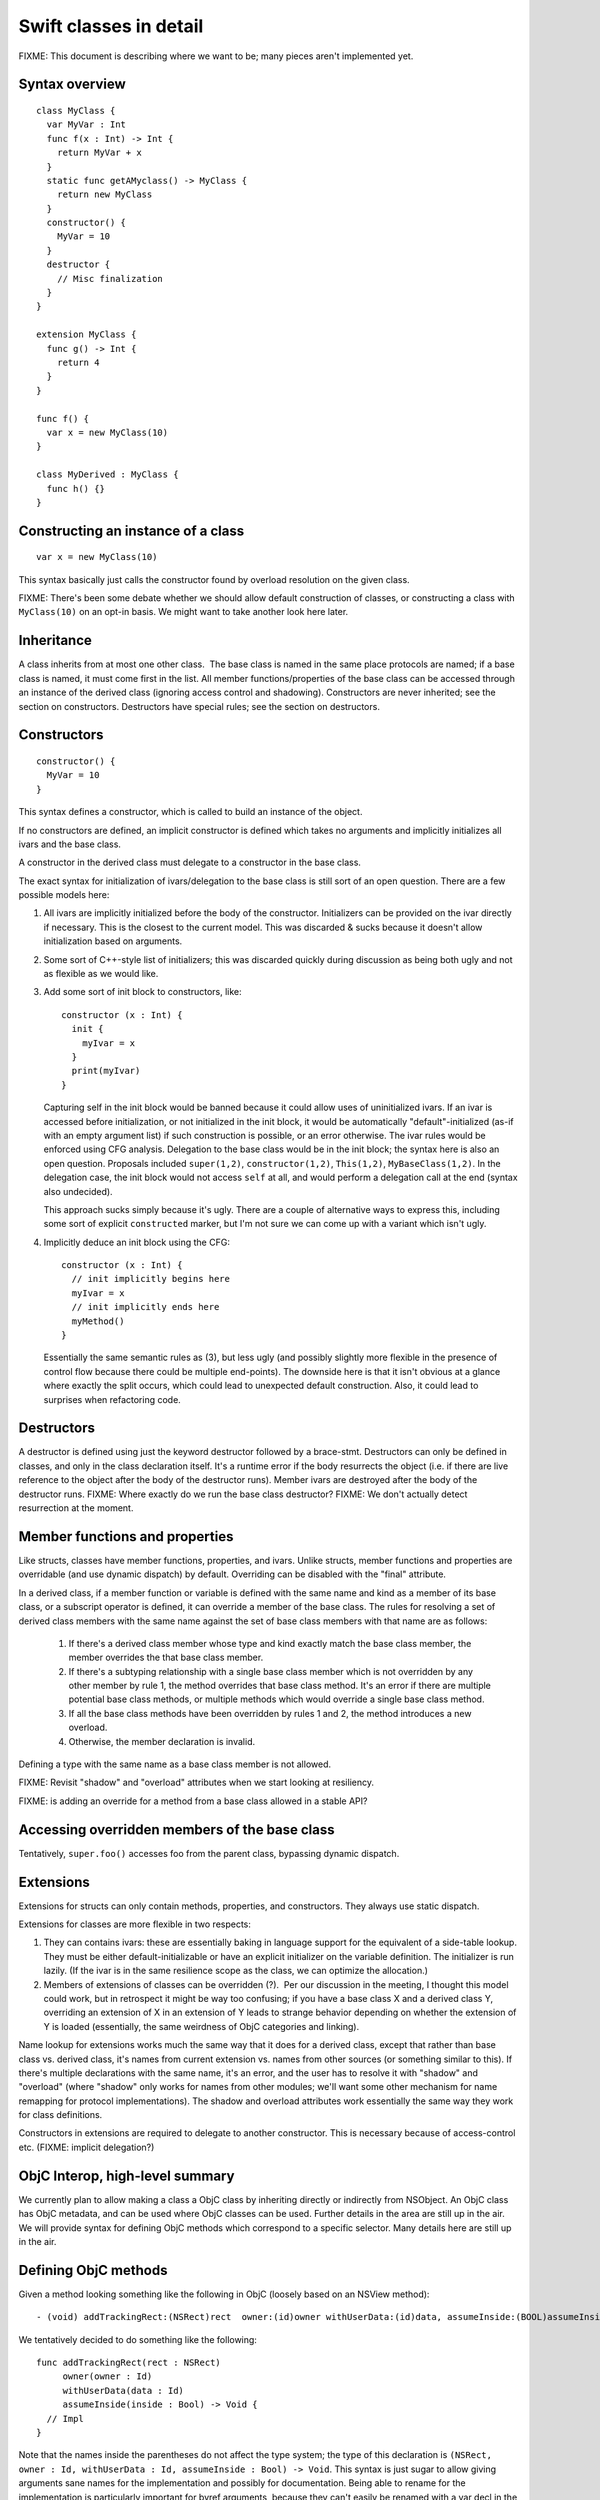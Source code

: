 .. @raise litre.TestsAreMissing
Swift classes in detail
=======================

FIXME: This document is describing where we want to be; many pieces aren't
implemented yet.

Syntax overview
---------------

::

  class MyClass {
    var MyVar : Int
    func f(x : Int) -> Int {
      return MyVar + x
    }
    static func getAMyclass() -> MyClass {
      return new MyClass
    }
    constructor() {
      MyVar = 10
    }
    destructor {
      // Misc finalization
    }
  }

  extension MyClass {
    func g() -> Int {
      return 4
    }
  }

  func f() {
    var x = new MyClass(10)
  }
  
  class MyDerived : MyClass {
    func h() {}
  }
  

Constructing an instance of a class
-----------------------------------
::

  var x = new MyClass(10)

This syntax basically just calls the constructor found by overload resolution
on the given class.

FIXME: There's been some debate whether we should allow default construction
of classes, or constructing a class with ``MyClass(10)`` on an opt-in basis.
We might want to take another look here later.

Inheritance
-----------

A class inherits from at most one other class.  The base class is named in
the same place protocols are named; if a base class is named, it must come
first in the list.  All member functions/properties of the
base class can be accessed through an instance of the derived class 
(ignoring access control and shadowing).  Constructors are never inherited; see
the section on constructors.  Destructors have special rules; see the section
on destructors.

Constructors
------------
::

  constructor() {
    MyVar = 10
  }

This syntax defines a constructor, which is called to build an instance of
the object.  

If no constructors are defined, an implicit constructor is defined which
takes no arguments and implicitly initializes all ivars and the base class.

A constructor in the derived class must delegate to a constructor in the
base class.

The exact syntax for initialization of ivars/delegation to the base class
is still sort of an open question. There are a few possible models here:

1. All ivars are implicitly initialized before the body of the constructor.
   Initializers can be provided on the ivar directly if necessary.  This is the
   closest to the current model.  This was discarded & sucks because it doesn't
   allow initialization based on arguments.
2. Some sort of C++-style list of initializers; this was discarded quickly
   during discussion as being both ugly and not as flexible as we would like.
3. Add some sort of init block to constructors, like::

      constructor (x : Int) {
        init {
          myIvar = x
        }
        print(myIvar)
      }

   Capturing self in the init block would be banned because it could allow
   uses of uninitialized ivars.  If an ivar is accessed before initialization,
   or not initialized in the init block, it would be automatically
   "default"-initialized (as-if with an empty argument list) if such
   construction is possible, or an error otherwise. The ivar rules would
   be enforced using CFG analysis.  Delegation to the base class would be in
   the init block; the syntax here is also an open question.  Proposals
   included ``super(1,2)``, ``constructor(1,2)``, ``This(1,2)``,
   ``MyBaseClass(1,2)``.  In the delegation case, the init block would not
   access ``self`` at all, and would perform a delegation call at the end
   (syntax also undecided).

   This approach sucks simply because it's ugly.  There are a couple of
   alternative ways to express this, including some sort of explicit
   ``constructed`` marker, but I'm not sure we can come up with a variant
   which isn't ugly.

4. Implicitly deduce an init block using the CFG::

      constructor (x : Int) {
        // init implicitly begins here
        myIvar = x
        // init implicitly ends here
        myMethod()
      }

   Essentially the same semantic rules as (3), but less ugly (and possibly
   slightly more flexible in the presence of control flow because there
   could be multiple end-points).  The downside here is that it isn't obvious
   at a glance where exactly the split occurs, which could lead to unexpected
   default construction.  Also, it could lead to surprises when refactoring
   code.

Destructors
-----------

A destructor is defined using just the keyword destructor followed by a
brace-stmt.  Destructors can only be defined in classes, and only in the
class declaration itself.  It's a runtime error if the body resurrects the
object (i.e. if there are live reference to the object after the body of
the destructor runs).  Member ivars are destroyed after the body of the
destructor runs.  FIXME: Where exactly do we run the base class destructor?
FIXME: We don't actually detect resurrection at the moment.

Member functions and properties
-------------------------------

Like structs, classes have member functions, properties, and ivars.
Unlike structs, member functions and properties are overridable (and use
dynamic dispatch) by default.  Overriding can be disabled with the "final"
attribute.

In a derived class, if a member function or variable is defined with the
same name and kind as a member of its base class, or a subscript operator
is defined, it can override a member of the base class. The rules for resolving
a set of derived class members with the same name against the set of base
class members with that name are as follows:

  1. If there's a derived class member whose type and kind exactly match the
     base class member, the member overrides the that base class member.
  2. If there's a subtyping relationship with a single base class member 
     which is not overridden by any other member by rule 1, the method
     overrides that base class method.  It's an error if there are
     multiple potential base class methods, or multiple methods which would
     override a single base class method.
  3. If all the base class methods have been overridden by rules 1 and 2,
     the method introduces a new overload.
  4. Otherwise, the member declaration is invalid.
      
Defining a type with the same name as a base class member is not allowed.

FIXME: Revisit "shadow" and "overload" attributes when we start looking at
resiliency.

.. This model requires two attributes to control it when the default isn't 
   correct: "shadow" and "overload".  A member with either of these attributes
   never overrides a base class method.  "overload" means that the member of
   the derived class is an overload of the base class member;
   all the members from the base class and the derived class are part of
   overload resolution.  Each member which adds a new overload needs the
   "overload" attribute.  "shadow" means that the derived class is
   intentionally shadowing the base class name; the name from the base class
   is never found by name lookup on the derived class.  If any member with a
   given name has the "shadow" attribute, every member with that name must
   have it.  (Note that this means either none of the base class members with
   a given name are shadowed, or all of them are; more sophisticated models
   are possible, but this seems like a reasonable compromise in terms of
   complexity.)

FIXME: is adding an override for a method from a base class allowed in a
stable API? 

Accessing overridden members of the base class
----------------------------------------------

Tentatively, ``super.foo()`` accesses foo from the parent class, bypassing
dynamic dispatch.

Extensions
----------

Extensions for structs can only contain methods, properties,
and constructors. They always use static dispatch.

Extensions for classes are more flexible in two respects:

1. They can contains ivars: these are essentially baking in language support
   for the equivalent of a side-table lookup.  They must be either
   default-initializable or have an explicit initializer on the variable
   definition.  The initializer is run lazily.  (If the ivar is in the same
   resilience scope as the class, we can optimize the allocation.)
2. Members of extensions of classes can be overridden (?).  Per our discussion
   in the meeting, I thought this model could work, but in retrospect it might
   be way too confusing; if you have a base class X and a derived class Y,
   overriding an extension of X in an extension of Y leads to strange behavior
   depending on whether the extension of Y is loaded (essentially, the same
   weirdness of ObjC categories and linking).

Name lookup for extensions works much the same way that it does for a derived
class, except that rather than base class vs. derived class, it's names from
current extension vs. names from other sources (or something similar to this).
If there's multiple declarations with the same name, it's an error, and the
user has to resolve it with "shadow" and "overload" (where "shadow" only works
for names from other modules; we'll want some other mechanism for name remapping
for protocol implementations).  The shadow and overload attributes work
essentially the same way they work for class definitions.

Constructors in extensions are required to delegate to another constructor. This
is necessary because of access-control etc.  (FIXME: implicit delegation?)

ObjC Interop, high-level summary
--------------------------------
We currently plan to allow making a class a ObjC class by inheriting directly
or indirectly from NSObject. An ObjC class has ObjC metadata, and can be used
where ObjC classes can be used.  Further details in the area are still up in
the air.  We will provide syntax for defining ObjC methods which correspond
to a specific selector.  Many details here are still up in the air.

Defining ObjC methods
-----------------------------

Given a method looking something like the following in ObjC (loosely
based on an NSView method)::

  - (void) addTrackingRect:(NSRect)rect  owner:(id)owner withUserData:(id)data, assumeInside:(BOOL)assumeInside

We tentatively decided to do something like the following::

  func addTrackingRect(rect : NSRect)
       owner(owner : Id)
       withUserData(data : Id)
       assumeInside(inside : Bool) -> Void {
    // Impl
  }

Note that the names inside the parentheses do not affect the type system; the
type of this declaration is
``(NSRect, owner : Id, withUserData : Id, assumeInside : Bool) -> Void``.
This syntax is just sugar to allow giving arguments sane names for
the implementation and possibly for documentation.  Being able to rename
for the implementation is particularly important for byref arguments,
because they can't easily be renamed with a var decl in the implementation.

The basic weakness here is that it requires a syntax extension to function
declarations with two or more arguments, which we probably would not have
included if not for ObjC interop.

We seriously considered two other proposals for the declaration in swift.  One::

  func addTrackingRect(rect : NSRect, owner : Id, withUserData : Id, assumeInside : Bool) {
    // Impl
  }

(The selector parts come from the argument names, with the first argument
ignored.) The obvious weaknesses here are that it doesn't correspond at all
to a selector and that the implementation has to use a parameter named
"withUserData"; this was rejected for being unintuitive and ugly.

The second proposal was a variant of this which tried to solve the "withUserData"
problem with some combination of heuristics and annotations. Chris
categorically opposed this on the basis that requiring strange annotations
to write Objective-C classes in Swift makes ObjC a second-class citizen.

Calling ObjC methods
--------------------

Given the above form for method definitions, we iterated a bunch of times on the
callee side, but eventually settled for something like Greg's proposal
on swift-dev::

  A.addTracking(r, owner = o, withUserData = d, assumeInside = False)

This has the advantages of being a straightforward translation for most
methods, and not requiring us to introduce any new ObjC-specific syntax
at the caller side.

The other possibility which we seriously considered was the ObjC-style
square-brackets.  Square-brackets have the advantage of familiarity, but
we've tentatively rejected them on the basis that it fractures the language:
if we don't allow the style for all methods, it makes swift and
objective-swift separate dialects, and if we do allow it, it leads to
never-ending style wars.

